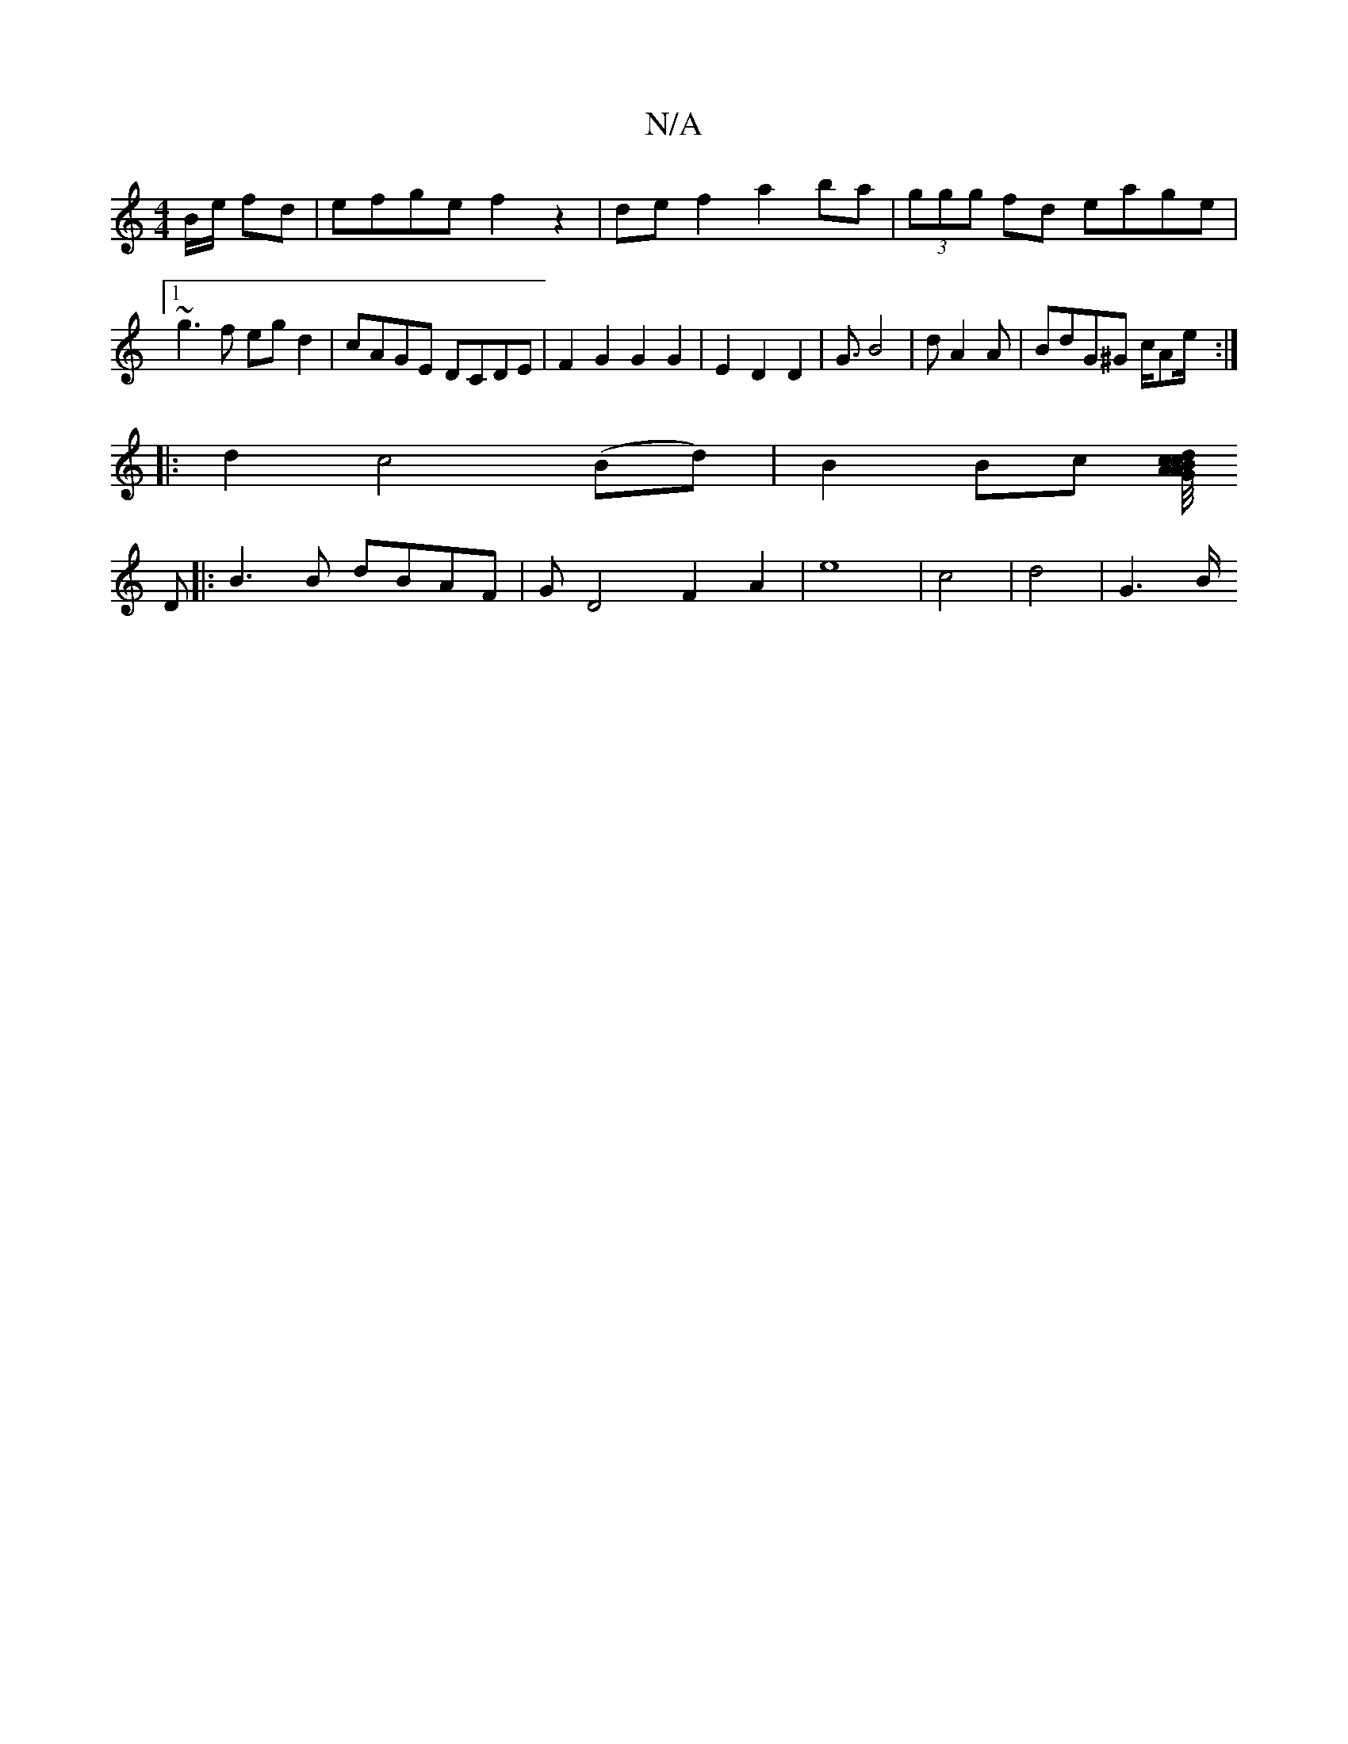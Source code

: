 X:1
T:N/A
M:4/4
R:N/A
K:Cmajor
B/2e/ fd |efge f2z2|def2 a2ba|(3ggg fd eage|1 ~g3f egd2|cAGE DCDE|F2 G2 G2 G2|E2D2D2|G3/2B4|dA2A | BdG^G c/Ae/:|
|: d2 c4(Bd) | B2 Bc [c/4d/c/B/A/G/|A>B d2 d2 :|
D |: B3 B dBAF|GD4F2A2|e8-|c4|d4|-G3B/